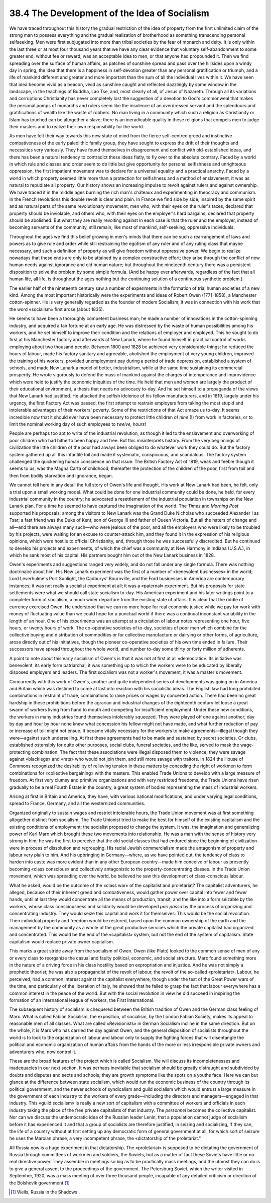 
38.4 The Development of the Idea of Socialism
========================================================================
We have traced throughout this history the gradual restriction of the idea of
property from the first unlimited claim of the strong man to possess everything
and the gradual realization of brotherhood as something transcending personal
selfseeking. Men were first subjugated into more than tribal societies by the
fear of monarch and deity. It is only within the last three or at most four
thousand years that we have any clear evidence that voluntary self-abandonment
to some greater end, without fee or reward, was an acceptable idea to men, or
that anyone had propounded it. Then we find spreading over the surface of human
affairs, as patches of sunshine spread and pass over the hillsides upon a windy
day in spring, the idea that there is a happiness in self-devotion greater than
any personal gratification or triumph, and a life of mankind different and
greater and more important than the sum of all the individual lives within it.
We have seen that idea become vivid as a beacon, vivid as sunshine caught and
reflected dazzlingly by some window in the landscape, in the teachings of
Buddha, Lao Tse, and, most clearly of all, of Jesus of Nazareth. Through all its
variations and corruptions Christianity has never completely lost the suggestion
of a devotion to God's commonweal that makes the personal pomps of monarchs and
rulers seem like the insolence of an overdressed servant and the splendours and
gratifications of wealth like the waste of robbers. No man living in a community
which such a religion as Christianity or Islam has touched can be altogether a
slave; there is an ineradicable quality in these religions that compels men to
judge their masters and to realize their own responsibility for the world.

As men have felt their way towards this new state of mind from the fierce
self-centred greed and instinctive combativeness of the early paleolithic
family group, they have sought to express the drift of their thoughts and
necessities very variously. They have found themselves in disagreement and
conflict with old-established ideas, and there has been a natural tendency to
contradict these ideas flatly, to fly over to the absolute contrary. Faced by a
world in which rule and classes and order seem to do little but give opportunity
for personal selfishness and unrighteous oppression, the first impatient
movement was to declare for a universal equality and a practical anarchy. Faced
by a world in which property seemed little more than a protection for
selfishness and a method of enslavement, it was as natural to repudiate all
property. Our history shows an increasing impulse to revolt against rulers and
against ownership. We have traced it in the middle ages burning the rich man's
châteaux and experimenting in theocracy and communism. In the French revolutions
this double revolt is clear and plain. In France we find side by side, inspired
by the same spirit and as natural parts of the same revolutionary movement, men
who, with their eyes on the ruler's taxes, declared that property should be
inviolable, and others who, with their eyes on the employer's hard bargains,
declared that property should be abolished. But what they are really revolting
against in each case is that the ruler and the employer, instead of becoming
servants of the community, still remain, like most of mankind, self-seeking,
oppressive individuals.

Throughout the ages we find this belief growing in men's minds that there can
be such a rearrangement of laws and powers as to give rule and order while still
restraining the egotism of any ruler and of any ruling class that maybe
necessary, and such a definition of property as will give freedom without
oppressive power. We begin to realize nowadays that these ends are only to be
attained by a complex constructive effort; they arise through the conflict of
new human needs against ignorance and old human nature; but throughout the
nineteenth century there was a persistent disposition to solve the problem by
some simple formula. (And be happy ever afterwards, regardless of the fact that
all human life, all life, is throughout the ages nothing but the continuing
solution of a continuous synthetic problem.)

The earlier half of the nineteenth century saw a number of experiments in the
formation of trial human societies of a new kind. Among the most important
historically were the experiments and ideas of Robert Owen (1771-1858), a
Manchester cotton-spinner. He is very generally regarded as the founder of modem
Socialism; it was in connection with his work that the word «socialism» first
arose (about 1835).

He seems to have been a thoroughly competent business man; he made a number
of innovations in the cotton-spinning industry, and acquired a fair fortune at
an early age. He was distressed by the waste of human possibilities among his
workers, and he set himself to improve their condition and the relations of
employer and employed. This he sought to do first at his Manchester factory and
afterwards at New Lanark, where he found himself in practical control of works
employing about two thousand people. Between 1800 and 1828 be achieved very
considerable things: he reduced the hours of labour, made his factory sanitary
and agreeable, abolished the employment of very young children, improved the
training of his workers, provided unemployment pay during a period of trade
depression, established a system of schools, and made New Lanark a model of
better, industrialism, while at the same time sustaining its commercial
prosperity. He wrote vigorously to defend the mass of mankind against the
charges of intemperance and improvidence which were held to justify the economic
iniquities of the time. He held that men and women are largely the product of
their educational environment, a thesis that needs no advocacy to-day. And he
set himself to a propaganda of the views that New Lanark had justified. He
attacked the selfish idolence of his fellow manufacturers, and in 1819, largely
under his urgency, the first Factory Act was passed, the first attempt to
restrain employers from taking the most stupid and intolerable advantages of
their workers' poverty. Some of the restrictions of that Act amaze us to-day. It
seems incredible now that it should ever have been necessary to protect little
children of *nine* (!) from work in factories, or to limit the nominal
working day of such employees to *twelve, hours!*

People are perhaps too apt to write of the industrial revolution, as though
it led to the enslavement and overworking of poor children who had hitherto been
happy and free. But this misinterprets history. From the very beginnings of
civilization the little children of the poor had always been obliged to do
whatever work they could do. But the factory system gathered up all this
infantile toil and made it systematic, conspicuous, and scandalous. The factory
system challenged the quickening human conscience on that issue. The British
Factory Act of 1819, weak and feeble though it seems to us, was the Magna Carta
of childhood; thereafter the protection of the children of the poor, first from
toil and then from bodily starvation and ignorance, began.

We cannot tell here in any detail the full story of Owen's life and thought.
His work at New Lanark had been, he felt, only a trial upon a small working
model. What could be done for one industrial community could be done, he held,
for every industrial community in the country; he advocated a resettlement of
the industrial population in townships on the New Lanark plan. For a time he
seemed to have captured the imagination of the world. The *Times* and
*Morning Post* supported his proposals; among the visitors to New Lanark
was the Grand Duke Nicholas who succeeded Alexander I as Tsar; a fast friend was
the Duke of Kent, son of George III and father of Queen Victoria. But all the
haters of change and all—and there are always many such—who were jealous of the
poor, and all the employers who were likely to be troubled by his projects, were
waiting for an excuse to counter-attack him, and they found it in the expression
of his religious opinions, which were hostile to official Christianity, and,
through those he was successfully discredited. But he continued to develop his
projects and experiments, of which the chief was a community at New Harmony in
Indiana (U.S.A.), in which he sank most of his capital. His partners bought him
out of the New Lanark business in 1828.

Owen's experiments and suggestions ranged very widely, and do not fall under
any single formula. There was nothing doctrinaire about him. His New Lanark
experiment was the first of a number of «benevolent businesses» in the world;
Lord Leverhulme's Port Sunlight, the Cadburys' Bournville, and the Ford
businesses in America are contemporary instances; it was not really a socialist
experiment at all; it was a «paternal» experiment. But his proposals for state
settlements were what we should call state socialism to-day. His American
experiment and his later writings point to a completer form of socialism, a much
wider departure from the existing state of affairs. It is clear that the riddle
of currency exercised Owen. He understood that we can no more hope for real
economic justice while we pay for work with money of fluctuating value than we
could hope for a punctual world if there was a continual inconstant variability
in the length of an hour. One of his experiments was an attempt at a circulation
of labour notes representing one hour, five hours, or twenty hours of work. The
co-operative societies of to-day, societies of poor men which combine for the
collective buying and distribution of commodities or for collective manufacture
or dairying or other forms, of agriculture, arose directly out of his
initiatives, though the pioneer co-operative societies of his own time ended in
failure. Their successors have spread throughout the whole world, and number
to-day some thirty or forty million of adherents.

A point to note about this early socialism of Owen's is that it was not at
first at all «democratic». Its initiative was benevolent, its early form
patriarchal; it was something up to which the workers were to be educated by
liberally disposed employers and leaders. The first socialism was not a worker's
movement, it was a master's movement.

Concurrently with this work of Owen's, another and quite independent series
of developments was going on in America and Britain which was destined to come
at last into reaction with his socialistic ideas. The English law had long
prohibited combinations in restraint of trade, combinations to raise prices or
wages by concerted action. There had been no great hardship in these
prohibitions before the agrarian and industrial changes of the eighteenth
century let loose a great swarm of workers living from hand to mouth and
competing for insufficient employment. Under these new conditions, the workers
in many industries found themselves intolerably squeezed. They were played off
one against another; day by day and hour by hour none knew what concession his
fellow might not have made, and what further reduction of pay or increase of
toil might not ensue. It became vitally necessary for the workers to make
agreements—illegal though they were—against such underselling. At first these
agreements had to be made and sustained by secret societies. Or clubs,
established ostensibly for quite other purposes, social clubs, funeral
societies, and the like, served to mask the wage-protecting combination. The
fact that these associations were illegal disposed them to violence; they were
savage against «blacklegs» and «rats» who would not join them, and still more
savage with traitors. In 1824 the House of Commons recognized the desirability
of relieving tension in these matters by conceding the right of workmen to form
combinations for «collective bargaining» with the masters. This enabled Trade
Unions to develop with a large measure of freedom. At first very clumsy and
primitive organizations and with very restricted freedoms, the Trade Unions have
risen gradually to be a real Fourth Estate in the country, a great system of
bodies representing the mass of industrial workers.

Arising at first in Britain and America, they have, with various national
modifications, and under varying legal conditions, spread to France, Germany,
and all the westernized communities.

Organized originally to sustain wages and restrict intolerable hours, the
Trade Union movement was at first something altogether distinct from socialism.
The Trade Unionist tried to make the best for himself of the existing capitalism
and the existing conditions of employment; the socialist proposed to change the
system. It was, the imagination and generalizing power of Karl Marx which
brought these two movements into relationship. He was a man with the sense of
history very strong in him; he was the first to perceive that the old social
classes that had endured since the beginning of civilization were in process of
dissolution and regrouping. His racial Jewish commercialism made the antagonism
of property and labour very plain to him. And his upbringing in Germany—where,
as we have pointed out, the tendency of class to harden into caste was more
evident than in any other European country—made him conceive of labour as
presently becoming «class conscious» and collectively antagonistic to the
property-concentrating classes. In the Trade Union movement, which was spreading
over the world, be believed he saw this development of class-conscious
labour.

What he asked, would be the outcome of the «class war» of the capitalist and
proletariat? The capitalist adventurers, he alleged, because of their inherent
greed and combativeness, would gather power over capital into fewer and fewer
hands, until at last they would concentrate all the means of production,
transit, and the like into a form seizable by the workers, whose class
consciousness and solidarity would be developed *pari passu* by the process
of organizing and concentrating industry. They would seize this capital and work
it for themselves. This would be the social revolution. Then individual property
and freedom would be restored, based upon the common ownership of the earth and
the management by the community as a whole of the great productive services
which the private capitalist had organized and concentrated. This would be the
end of the «capitalist» system, but not the end of the system of capitalism.
State capitalism would replace private owner capitalism.

This marks a great stride away from the socialism of Owen. Owen (like Plato)
looked to the common sense of men of any or every class to reorganize the casual
and faulty political, economic, and social structure. Marx found something more
in the nature of a driving force in his class hostility based on expropriation
and injustice. And he was not simply a prophetic theorist; he was also a
propagandist of the revolt of labour, the revolt of the so-called «proletariat».
Labour, he perceived, had a common interest against the capitalist everywhere,
though under the test of the Great Power wars of the time, and particularly of
the liberation of Italy, he showed that he failed to grasp the fact that labour
everywhere has a common interest in the peace of the world. But with the social
revolution in view he did succeed in inspiring the formation of an international
league of workers, the First International.

The subsequent history of socialism is chequered between the British
tradition of Owen and the German class feeling of Marx. What is called Fabian
Socialism, the exposition, of socialism, by the London Fabian Society, makes its
appeal to reasonable men of all classes. What are called «Revisionists» in
German Socialism incline in the same direction. But on the whole, it is Marx who
has carried the day against Owen, and the general disposition of socialists
throughout the world is to look to the organization of labour and labour only to
supply the fighting forces that will disentangle the political and economic
organization of human affairs from the hands of the more or less irresponsible
private owners and adventurers who, now control it.

These are the broad features of the project which is called Socialism. We
will discuss its incompletenesses and inadequacies in our next section. It was
perhaps inevitable that socialism should be greatly distraught and subdivided by
doubts and disputes and sects and schools; they are growth symptoms like the
spots on a youths face. Here we can but glance at the difference between state
socialism, which would run the economic business of the country through its
political government, and the newer schools of syndicalism and guild socialism
which would entrust a large measure in the government of each industry to the
workers of every grade—including the directors and managers—engaged in that
industry. This «guild socialism» is really a new sort of capitalism with a
committee of workers and officials in each industry taking the place of the free
private capitalists of that industry. The *personnel* becomes the
collective capitalist. Nor can we discuss the undemocratic idea of the Russian
leader Lenin, that a population cannot judge of socialism before it has
experienced it and that a group of socialists are therefore justified, in
seizing and socializing, if they can, the life of a country without at first
setting up any democratic form of general government at all, for which sort of
seizure he uses the Marxian phrase, a very incompetent phrase, the «dictatorship
of the proletariat.''

All Russia now is a huge experiment in that dictatorship. The «proletariat»
is supposed to be dictating the government of Russia through committees of
workmen and soldiers, the Soviets, but as a matter of fact these Soviets have
little or no real directive power. They assemble in meetings so big as to be
practically mass meetings, and the utmost they can do is to give a general
assent to the proceedings of the government. The Petersburg Soviet, which the
writer visited in September, 1920, was a mass meeting of over three thousand
people, incapable of any detailed criticism or direction of the Bolshevik
government.\ [#fn6]_ 

.. [#fn6] Wells, Russia in the Shadows .
